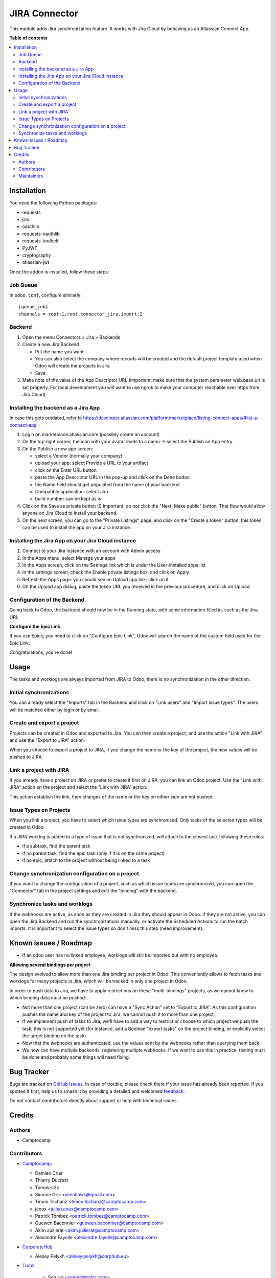 ==============
JIRA Connector
==============

.. 
   !!!!!!!!!!!!!!!!!!!!!!!!!!!!!!!!!!!!!!!!!!!!!!!!!!!!
   !! This file is generated by oca-gen-addon-readme !!
   !! changes will be overwritten.                   !!
   !!!!!!!!!!!!!!!!!!!!!!!!!!!!!!!!!!!!!!!!!!!!!!!!!!!!
   !! source digest: sha256:f21e9da36fa047bba211c31662246c7856a1144d0f66ee163b201f26f7f1934f
   !!!!!!!!!!!!!!!!!!!!!!!!!!!!!!!!!!!!!!!!!!!!!!!!!!!!

.. |badge1| image:: https://img.shields.io/badge/maturity-Beta-yellow.png
    :target: https://odoo-community.org/page/development-status
    :alt: Beta
.. |badge2| image:: https://img.shields.io/badge/licence-AGPL--3-blue.png
    :target: http://www.gnu.org/licenses/agpl-3.0-standalone.html
    :alt: License: AGPL-3
.. |badge3| image:: https://img.shields.io/badge/github-OCA%2Fconnector--jira-lightgray.png?logo=github
    :target: https://github.com/OCA/connector-jira/tree/17.0/connector_jira
    :alt: OCA/connector-jira
.. |badge4| image:: https://img.shields.io/badge/weblate-Translate%20me-F47D42.png
    :target: https://translation.odoo-community.org/projects/connector-jira-17-0/connector-jira-17-0-connector_jira
    :alt: Translate me on Weblate
.. |badge5| image:: https://img.shields.io/badge/runboat-Try%20me-875A7B.png
    :target: https://runboat.odoo-community.org/builds?repo=OCA/connector-jira&target_branch=17.0
    :alt: Try me on Runboat

|badge1| |badge2| |badge3| |badge4| |badge5|

This module adds Jira synchronization feature. It works with Jira Cloud
by behaving as an Atlassian Connect App.

**Table of contents**

.. contents::
   :local:

Installation
============

You need the following Python packages:

-  requests
-  jira
-  oauthlib
-  requests-oauthlib
-  requests-toolbelt
-  PyJWT
-  cryptography
-  atlassian-jwt

Once the addon is installed, follow these steps:

Job Queue
---------

In ``odoo.conf``, configure similarly:

::

   [queue_job]
   channels = root:1,root.connector_jira.import:2

Backend
-------

1. Open the menu Connectors > Jira > Backends
2. Create a new Jira Backend

   -  Put the name you want
   -  You can also select the company where records will be created and
      the default project template used when Odoo will create the
      projects in Jira
   -  Save

3. Make note of the value of the App Descriptor URL (important: make
   sure that the system parameter web.base.url is set properly. For
   local development you will want to use ngrok to make your computer
   reachable over https from Jira Cloud).

Installing the backend as a Jira App
------------------------------------

In case this gets outdated, refer to
https://developer.atlassian.com/platform/marketplace/listing-connect-apps/#list-a-connect-app

1. Login on marketplace.atlassian.com (possibly create an account)
2. On the top right corner, the icon with your avatar leads to a menu ->
   select the Publish an App entry
3. On the Publish a new app screen:

   -  select a Vendor (normally your company)
   -  upload your app: select Provide a URL to your artifact
   -  click on the Enter URL button
   -  paste the App Descriptor URL in the pop-up and click on the Done
      button
   -  the Name field should get populated from the name of your backend
   -  Compatible application: select Jira
   -  build number: can be kept as is

4. Click on the Save as private button (!) Important: do not click the
   "Next: Make public" button. That flow would allow anyone on Jira
   Cloud to install your backend.
5. On the next screen, you can go to the "Private Listings" page, and
   click on the "Create a token" button: this token can be used to
   install the app on your Jira instance.

Installing the Jira App on your Jira Cloud instance
---------------------------------------------------

1. Connect to your Jira instance with an account with Admin access
2. In the Apps menu, select Manage your apps
3. In the Apps screen, click on the Settings link which is under the
   User-installed apps list
4. In the settings screen, check the Enable private listings box, and
   click on Apply
5. Refresh the Apps page: you should see an Upload app link: click on it
6. On the Upload app dialog, paste the token URL you received in the
   previous procedure, and click on Upload

Configuration of the Backend
----------------------------

Going back to Odoo, the backend should now be in the Running state, with
some information filled in, such as the Jira URI.

**Configure the Epic Link**

If you use Epics, you need to click on "Configure Epic Link", Odoo will
search the name of the custom field used for the Epic Link.

Congratulations, you're done!

Usage
=====

The tasks and worklogs are always imported from JIRA to Odoo, there is
no synchronization in the other direction.

Initial synchronizations
------------------------

You can already select the "Imports" tab in the Backend and click on
"Link users" and "Import issue types". The users will be matched either
by login or by email.

Create and export a project
---------------------------

Projects can be created in Odoo and exported to Jira. You can then
create a project, and use the action "Link with JIRA" and use the
"Export to JIRA" action.

When you choose to export a project to JIRA, if you change the name or
the key of the project, the new values will be pushed to JIRA.

Link a project with JIRA
------------------------

If you already have a project on JIRA or prefer to create it first on
JIRA, you can link an Odoo project. Use the "Link with JIRA" action on
the project and select the "Link with JIRA" action.

This action establish the link, then changes of the name or the key on
either side are not pushed.

Issue Types on Projects
-----------------------

When you link a project, you have to select which issue types are
synchronized. Only tasks of the selected types will be created in Odoo.

If a JIRA worklog is added to a type of issue that is not synchronized,
will attach to the closest task following these rules:

-  if a subtask, find the parent task
-  if no parent task, find the epic task (only if it is on the same
   project)
-  if no epic, attach to the project without being linked to a task

Change synchronization configuration on a project
-------------------------------------------------

If you want to change the configuration of a project, such as which
issue types are synchronized, you can open the "Connector" tab in the
project settings and edit the "binding" with the backend.

Synchronize tasks and worklogs
------------------------------

If the webhooks are active, as soon as they are created in Jira they
should appear in Odoo. If they are not active, you can open the Jira
Backend and run the synchronizations manually, or activate the Scheduled
Actions to run the batch imports. It is important to select the issue
types so don't miss this step (need improvement).

Known issues / Roadmap
======================

-  If an odoo user has no linked employee, worklogs will still be
   imported but with no employee.

**Allowing several bindings per project**

The design evolved to allow more than one Jira binding per project in
Odoo. This conveniently allows to fetch tasks and worklogs for many
projects in Jira, which will be tracked in only one project in Odoo.

In order to push data to Jira, we have to apply restrictions on these
"multi-bindings" projects, as we cannot know to which binding data must
be pushed:

-  Not more than one project (can be zero) can have a "Sync Action" set
   to "Export to JIRA". As this configuration pushes the name and key of
   the project to Jira, we cannot push it to more than one project.
-  If we implement push of tasks to Jira, we'll have to add a way to
   restrict or choose to which project we push the task, this is not
   supported yet (for instance, add a Boolean "export tasks" on the
   project binding, or explicitly select the target binding on the task)
-  Now that the webhooks are authenticated, use the values sent by the
   webhooks rather than querying them back
-  We now can have multiple backends, registering multiple webhooks. If
   we want to use this in practice, testing must be done and probably
   some things will need fixing.

Bug Tracker
===========

Bugs are tracked on `GitHub Issues <https://github.com/OCA/connector-jira/issues>`_.
In case of trouble, please check there if your issue has already been reported.
If you spotted it first, help us to smash it by providing a detailed and welcomed
`feedback <https://github.com/OCA/connector-jira/issues/new?body=module:%20connector_jira%0Aversion:%2017.0%0A%0A**Steps%20to%20reproduce**%0A-%20...%0A%0A**Current%20behavior**%0A%0A**Expected%20behavior**>`_.

Do not contact contributors directly about support or help with technical issues.

Credits
=======

Authors
-------

* Camptocamp

Contributors
------------

-  `Camptocamp <https://camptocamp.com>`__:

   -  Damien Crier
   -  Thierry Ducrest
   -  Tonow-c2c
   -  Simone Orsi <simahawk@gmail.com>
   -  Timon Tschanz <timon.tschanz@camptocamp.com>
   -  jcoux <julien.coux@camptocamp.com>
   -  Patrick Tombez <patrick.tombez@camptocamp.com>
   -  Guewen Baconnier <guewen.baconnier@camptocamp.com>
   -  Akim Juillerat <akim.juillerat@camptocamp.com>
   -  Alexandre Fayolle <alexandre.fayolle@camptocamp.com>

-  `CorporateHub <https://corporatehub.eu/>`__

   -  Alexey Pelykh <alexey.pelykh@corphub.eu>

-  `Trobz <https://trobz.com>`__:

      -  Son Ho <sonhd@trobz.com>

Maintainers
-----------

This module is maintained by the OCA.

.. image:: https://odoo-community.org/logo.png
   :alt: Odoo Community Association
   :target: https://odoo-community.org

OCA, or the Odoo Community Association, is a nonprofit organization whose
mission is to support the collaborative development of Odoo features and
promote its widespread use.

This module is part of the `OCA/connector-jira <https://github.com/OCA/connector-jira/tree/17.0/connector_jira>`_ project on GitHub.

You are welcome to contribute. To learn how please visit https://odoo-community.org/page/Contribute.
